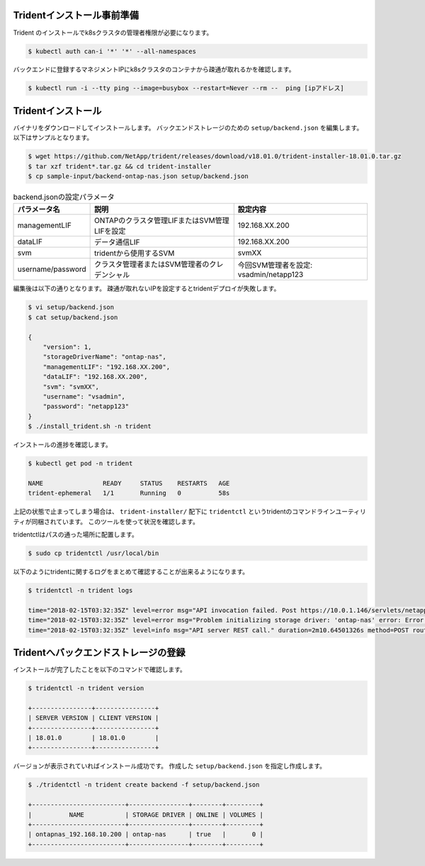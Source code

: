Tridentインストール事前準備
=============================================================

Trident のインストールでk8sクラスタの管理者権限が必要になります。

.. code-block:: console

    $ kubectl auth can-i '*' '*' --all-namespaces

バックエンドに登録するマネジメントIPにk8sクラスタのコンテナから疎通が取れるかを確認します。

.. code-block:: console

    $ kubectl run -i --tty ping --image=busybox --restart=Never --rm --  ping [ipアドレス]


Tridentインストール
=============================================================

バイナリをダウンロードしてインストールします。
バックエンドストレージのための ``setup/backend.json`` を編集します。以下はサンプルとなります。

.. code-block:: console

    $ wget https://github.com/NetApp/trident/releases/download/v18.01.0/trident-installer-18.01.0.tar.gz
    $ tar xzf trident*.tar.gz && cd trident-installer
    $ cp sample-input/backend-ontap-nas.json setup/backend.json


.. list-table:: backend.jsonの設定パラメータ
    :header-rows: 1

    * - パラメータ名
      - 説明
      - 設定内容
    * - managementLIF
      - ONTAPのクラスタ管理LIFまたはSVM管理LIFを設定
      - 192.168.XX.200
    * - dataLIF
      - データ通信LIF
      - 192.168.XX.200
    * - svm
      - tridentから使用するSVM
      - svmXX
    * - username/password
      - クラスタ管理者またはSVM管理者のクレデンシャル
      - 今回SVM管理者を設定: vsadmin/netapp123

編集後は以下の通りとなります。
疎通が取れないIPを設定するとtridentデプロイが失敗します。

.. code-block:: console

    $ vi setup/backend.json
    $ cat setup/backend.json

    {
        "version": 1,
        "storageDriverName": "ontap-nas",
        "managementLIF": "192.168.XX.200",
        "dataLIF": "192.168.XX.200",
        "svm": "svmXX",
        "username": "vsadmin",
        "password": "netapp123"
    }
    $ ./install_trident.sh -n trident


インストールの進捗を確認します。

.. code-block:: console

    $ kubectl get pod -n trident

    NAME                READY     STATUS    RESTARTS   AGE
    trident-ephemeral   1/1       Running   0          58s


上記の状態で止まってしまう場合は、 ``trident-installer/`` 配下に ``tridentctl`` というtridentのコマンドラインユーティリティが同梱されています。
このツールを使って状況を確認します。

tridentctlはパスの通った場所に配置します。

.. code-block:: console

    $ sudo cp tridentctl /usr/local/bin

以下のようにtridentに関するログをまとめて確認することが出来るようになります。

.. code-block:: console

    $ tridentctl -n trident logs

    time="2018-02-15T03:32:35Z" level=error msg="API invocation failed. Post https://10.0.1.146/servlets/netapp.servlets.admin.XMLrequest_filer: dial tcp 10.0.1.146:443: getsockopt: connection timed out"
    time="2018-02-15T03:32:35Z" level=error msg="Problem initializing storage driver: 'ontap-nas' error: Error initializing ontap-nas driver. Could not determine Data ONTAP API version. Could not read ONTAPI version. Post https://10.0.1.146/servlets/netapp.servlets.admin.XMLrequest_filer: dial tcp 10.0.1.146:443: getsockopt: connection timed out" backend= handler=AddBackend
    time="2018-02-15T03:32:35Z" level=info msg="API server REST call." duration=2m10.64501326s method=POST route=AddBackend uri=/trident/v1/backend


Tridentへバックエンドストレージの登録
=============================================================

インストールが完了したことを以下のコマンドで確認します。

.. code-block:: console

    $ tridentctl -n trident version

    +----------------+----------------+
    | SERVER VERSION | CLIENT VERSION |
    +----------------+----------------+
    | 18.01.0        | 18.01.0        |
    +----------------+----------------+

バージョンが表示されていればインストール成功です。
作成した ``setup/backend.json`` を指定し作成します。

.. code-block:: console

    $ ./tridentctl -n trident create backend -f setup/backend.json

    +-------------------------+----------------+--------+---------+
    |          NAME           | STORAGE DRIVER | ONLINE | VOLUMES |
    +-------------------------+----------------+--------+---------+
    | ontapnas_192.168.10.200 | ontap-nas      | true   |       0 |
    +-------------------------+----------------+--------+---------+

